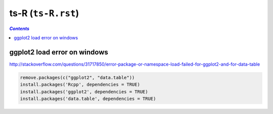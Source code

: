 ts-R (``ts-R.rst``)
"""""""""""""""""""

.. contents:: `Contents`
   :depth: 2
   :local:

#############################
ggplot2 load error on windows
#############################
http://stackoverflow.com/questions/31717850/error-package-or-namespace-load-failed-for-ggplot2-and-for-data-table

.. code-block:: R

    remove.packages(c("ggplot2", "data.table"))
    install.packages('Rcpp', dependencies = TRUE)
    install.packages('ggplot2', dependencies = TRUE)
    install.packages('data.table', dependencies = TRUE)